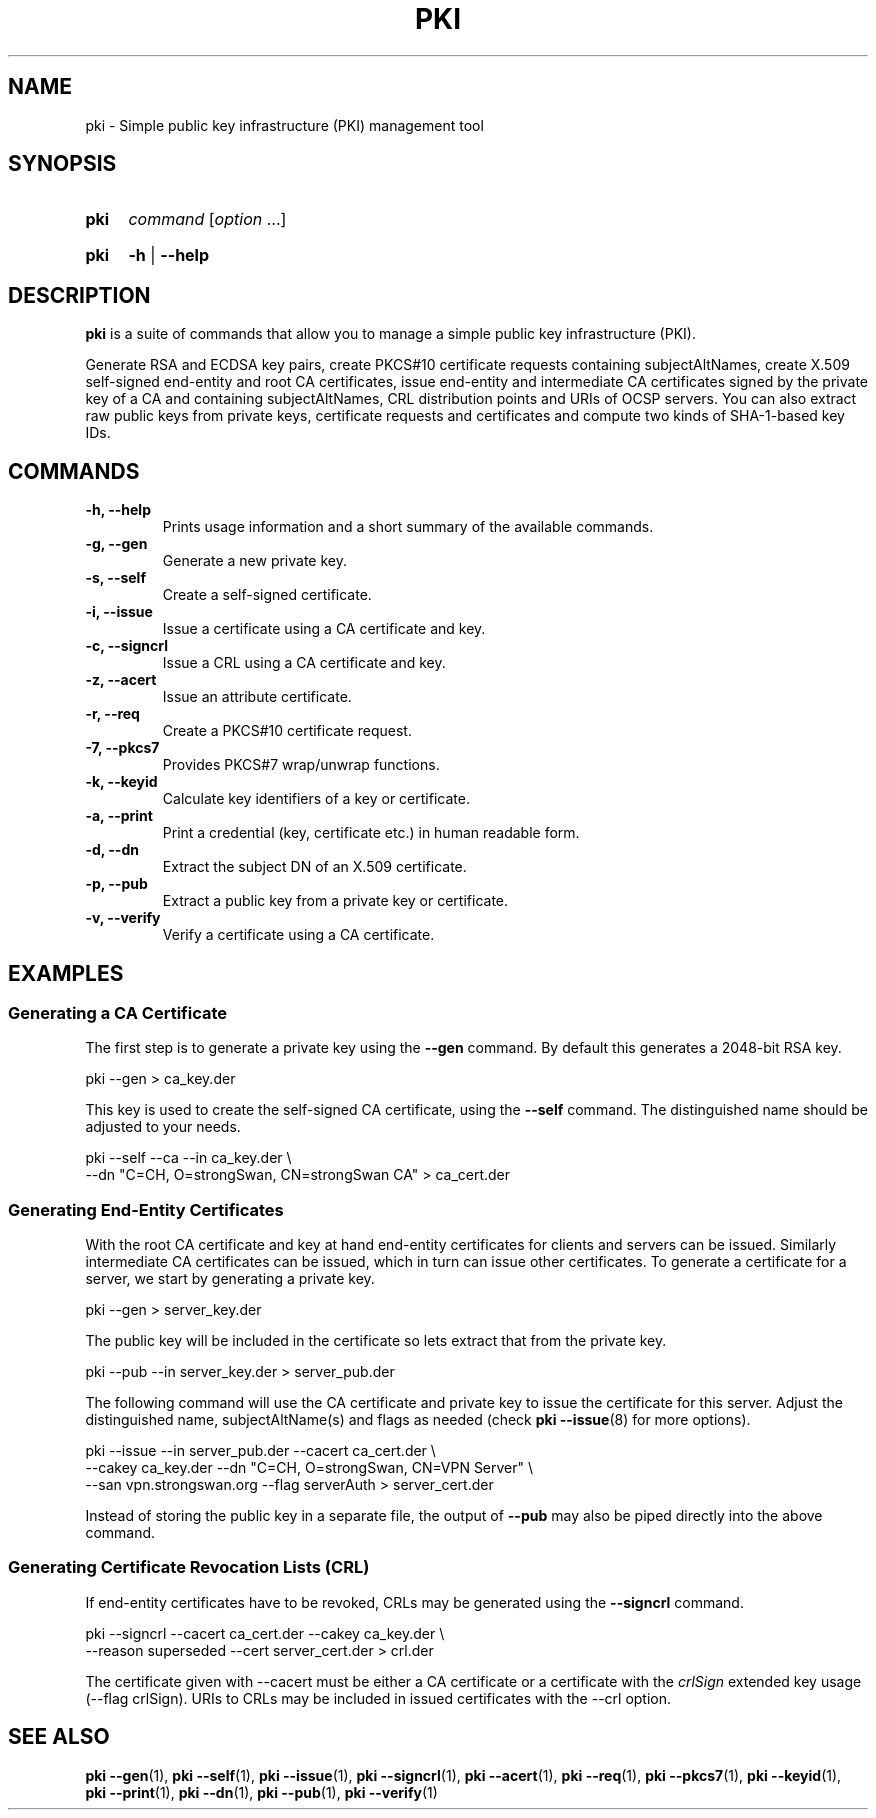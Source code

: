 .TH PKI 1 "2015-08-06" "5.3.3" "strongSwan"
.
.SH "NAME"
.
pki \- Simple public key infrastructure (PKI) management tool
.
.SH "SYNOPSIS"
.
.SY "pki"
.I command
.RI [ option\~ .\|.\|.]
.YS
.
.SY "pki"
.B \-h
|
.B \-\-help
.YS
.
.SH "DESCRIPTION"
.
.B pki
is a suite of commands that allow you to manage a simple public key
infrastructure (PKI).
.P
Generate RSA and ECDSA key pairs, create PKCS#10 certificate requests
containing subjectAltNames, create X.509 self-signed end-entity and root CA
certificates, issue end-entity and intermediate CA certificates signed by the
private key of a CA and containing subjectAltNames, CRL distribution points
and URIs of OCSP servers. You can also extract raw public keys from private
keys, certificate requests and certificates and compute two kinds of SHA-1-based
key IDs.
.
.SH "COMMANDS"
.
.TP
.B "\-h, \-\-help"
Prints usage information and a short summary of the available commands.
.TP
.B "\-g, \-\-gen"
Generate a new private key.
.TP
.B "\-s, \-\-self"
Create a self-signed certificate.
.TP
.B "\-i, \-\-issue"
Issue a certificate using a CA certificate and key.
.TP
.B "\-c, \-\-signcrl"
Issue a CRL using a CA certificate and key.
.TP
.B "\-z, \-\-acert"
Issue an attribute certificate.
.TP
.B "\-r, \-\-req"
Create a PKCS#10 certificate request.
.TP
.B "\-7, \-\-pkcs7"
Provides PKCS#7 wrap/unwrap functions.
.TP
.B "\-k, \-\-keyid"
Calculate key identifiers of a key or certificate.
.TP
.B "\-a, \-\-print"
Print a credential (key, certificate etc.) in human readable form.
.TP
.B "\-d, \-\-dn"
Extract the subject DN of an X.509 certificate.
.TP
.B "\-p, \-\-pub"
Extract a public key from a private key or certificate.
.TP
.B "\-v, \-\-verify"
Verify a certificate using a CA certificate.
.
.SH "EXAMPLES"
.
.SS "Generating a CA Certificate"
.
The first step is to generate a private key using the
.B \-\-gen
command. By default this generates a 2048-bit RSA key.
.PP
.EX
  pki \-\-gen > ca_key.der
.EE
.PP
This key is used to create the self-signed CA certificate, using the
.B \-\-self
command. The distinguished name should be adjusted to your needs.
.PP
.EX
  pki \-\-self \-\-ca \-\-in ca_key.der \\
      \-\-dn "C=CH, O=strongSwan, CN=strongSwan CA" > ca_cert.der
.EE
.PP
.
.SS "Generating End-Entity Certificates"
.
With the root CA certificate and key at hand end-entity certificates for clients
and servers can be issued. Similarly intermediate CA certificates can be issued,
which in turn can issue other certificates.
To generate a certificate for a server, we start by generating a private key.
.PP
.EX
  pki \-\-gen > server_key.der
.EE
.PP
The public key will be included in the certificate so lets extract that from the
private key.
.PP
.EX
  pki \-\-pub \-\-in server_key.der > server_pub.der
.EE
.PP
The following command will use the CA certificate and private key to issue the
certificate for this server. Adjust the distinguished name, subjectAltName(s)
and flags as needed (check
.BR pki\ \-\-issue (8)
for more options).
.PP
.EX
  pki \-\-issue \-\-in server_pub.der \-\-cacert ca_cert.der \\
      \-\-cakey ca_key.der \-\-dn "C=CH, O=strongSwan, CN=VPN Server" \\
      \-\-san vpn.strongswan.org \-\-flag serverAuth > server_cert.der
.EE
.PP
Instead of storing the public key in a separate
file, the output of
.B \-\-pub
may also be piped directly into the above command.
.
.SS "Generating Certificate Revocation Lists (CRL)"
.
If end-entity certificates have to be revoked, CRLs may be generated using
the
.B \-\-signcrl
command.
.PP
.EX
  pki \-\-signcrl \-\-cacert ca_cert.der \-\-cakey ca_key.der \\
      \-\-reason superseded \-\-cert server_cert.der > crl.der
.EE
.PP
The certificate given with \-\-cacert must be either a CA certificate or a
certificate with the
.I crlSign
extended key usage (\-\-flag crlSign). URIs to CRLs may be included in issued
certificates with the \-\-crl option.
.
.SH "SEE ALSO"
.
.BR pki\ \-\-gen (1),
.BR pki\ \-\-self (1),
.BR pki\ \-\-issue (1),
.BR pki\ \-\-signcrl (1),
.BR pki\ \-\-acert (1),
.BR pki\ \-\-req (1),
.BR pki\ \-\-pkcs7 (1),
.BR pki\ \-\-keyid (1),
.BR pki\ \-\-print (1),
.BR pki\ \-\-dn (1),
.BR pki\ \-\-pub (1),
.BR pki\ \-\-verify (1)
